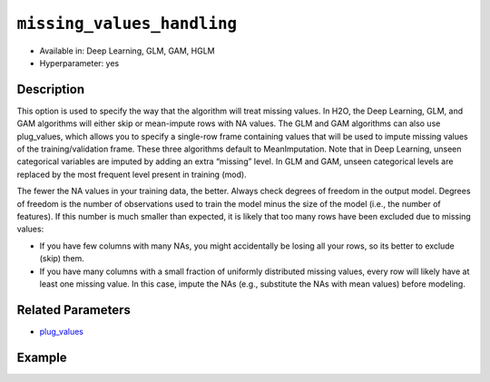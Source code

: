 ``missing_values_handling``
---------------------------

- Available in: Deep Learning, GLM, GAM, HGLM
- Hyperparameter: yes

Description
~~~~~~~~~~~

This option is used to specify the way that the algorithm will treat missing values. In H2O, the Deep Learning, GLM, and GAM algorithms will either skip or mean-impute rows with NA values. The GLM and GAM algorithms can also use plug_values, which allows you to specify a single-row frame containing values that will be used to impute missing values of the training/validation frame. These three algorithms default to MeanImputation. Note that in Deep Learning, unseen categorical variables are imputed by adding an extra “missing” level. In GLM and GAM, unseen categorical levels are replaced by the most frequent level present in training (mod).
 
The fewer the NA values in your training data, the better. Always check degrees of freedom in the output model. Degrees of freedom is the number of observations used to train the model minus the size of the model (i.e., the number of features). If this number is much smaller than expected, it is likely that too many rows have been excluded due to missing values:

- If you have few columns with many NAs, you might accidentally be losing all your rows, so its better to exclude (skip) them.
- If you have many columns with a small fraction of uniformly distributed missing values, every row will likely have at least one missing value. In this case, impute the NAs (e.g., substitute the NAs with mean values) before modeling. 

Related Parameters
~~~~~~~~~~~~~~~~~~

- `plug_values <plug_values.html>`__

Example
~~~~~~~

.. tabs::
   .. code-tab:: r R

		library(h2o)
		h2o.init()
		# import the boston dataset:
		# this dataset looks at features of the boston suburbs and predicts median housing prices
		# the original dataset can be found at https://archive.ics.uci.edu/ml/datasets/Housing
		boston <- h2o.importFile("https://s3.amazonaws.com/h2o-public-test-data/smalldata/gbm_test/BostonHousing.csv")

		# set the predictor names and the response column name
		predictors <- colnames(boston)[1:13]
		# set the response column to "medv", the median value of owner-occupied homes in $1000's
		response <- "medv"

		# convert the chas column to a factor (chas = Charles River dummy variable (= 1 if tract bounds river; 0 otherwise))
		boston["chas"] <- as.factor(boston["chas"])

		# split into train and validation sets
		boston_splits <- h2o.splitFrame(data =  boston, ratios = 0.8)
		train <- boston_splits[[1]]
		valid <- boston_splits[[2]]

		# insert missing values at random (this method happens inplace)
		h2o.insertMissingValues(boston)

		# check the number of missing values
		print(paste("missing:", sum(is.na(boston)), sep = ", "))

		# try using the `missing_values_handling` parameter:
		boston_glm <- h2o.glm(x = predictors, y = response, training_frame = train,
		                      missing_values_handling = "Skip",
		                      validation_frame = valid)

		# print the mse for the validation data
		print(h2o.mse(boston_glm, valid = TRUE))

		# grid over `missing_values_handling`
		# select the values for `missing_values_handling` to grid over
		hyper_params <- list( missing_values_handling = c("Skip", "MeanImputation") )

		# this example uses cartesian grid search because the search space is small
		# and we want to see the performance of all models. For a larger search space use
		# random grid search instead: {'strategy': "RandomDiscrete"}

		# build grid search with previously made GLM and hyperparameters
		grid <- h2o.grid(x = predictors, y = response, training_frame = train, validation_frame = valid,
		                 algorithm = "glm", grid_id = "boston_grid", hyper_params = hyper_params,
		                 search_criteria = list(strategy = "Cartesian"))

		# Sort the grid models by mse
		sorted_grid <- h2o.getGrid("boston_grid", sort_by = "mse", decreasing = FALSE)
		sorted_grid
   
   .. code-tab:: python

		import h2o
		from h2o.estimators.glm import H2OGeneralizedLinearEstimator
		h2o.init()

		# import the boston dataset:
		# this dataset looks at features of the boston suburbs and predicts median housing prices
		# the original dataset can be found at https://archive.ics.uci.edu/ml/datasets/Housing
		boston = h2o.import_file("https://s3.amazonaws.com/h2o-public-test-data/smalldata/gbm_test/BostonHousing.csv")

		# set the predictor names and the response column name
		predictors = boston.columns[:-1]
		# set the response column to "medv", the median value of owner-occupied homes in $1000's
		response = "medv"

		# convert the chas column to a factor (chas = Charles River dummy variable (= 1 if tract bounds river; 0 otherwise))
		boston['chas'] = boston['chas'].asfactor()

		# insert missing values at random (this method happens inplace)
		boston.insert_missing_values()

		# check the number of missing values
		print('missing:', boston.isna().sum())

		# split into train and validation sets
		train, valid = boston.split_frame(ratios = [.8])

		# try using the `missing_values_handling` parameter:
		# initialize the estimator then train the model
		boston_glm = H2OGeneralizedLinearEstimator(missing_values_handling = "skip")
		boston_glm.train(x = predictors, y = response, training_frame = train, validation_frame = valid)

		# print the mse for the validation data
		print(boston_glm.mse(valid=True))

		# grid over `missing_values_handling`
		# import Grid Search
		from h2o.grid.grid_search import H2OGridSearch

		# select the values for `missing_values_handling` to grid over
		hyper_params = {'missing_values_handling': ["skip", "mean_imputation"]}

		# this example uses cartesian grid search because the search space is small
		# and we want to see the performance of all models. For a larger search space use
		# random grid search instead: {'strategy': "RandomDiscrete"}
		# initialize the GLM estimator
		boston_glm_2 = H2OGeneralizedLinearEstimator()

		# build grid search with previously made GLM and hyperparameters
		grid = H2OGridSearch(model = boston_glm_2, hyper_params = hyper_params,
		                     search_criteria = {'strategy': "Cartesian"})

		# train using the grid
		grid.train(x = predictors, y = response, training_frame = train, validation_frame = valid)


		# sort the grid models by mse
		sorted_grid = grid.get_grid(sort_by='mse', decreasing=False)
		print(sorted_grid)
